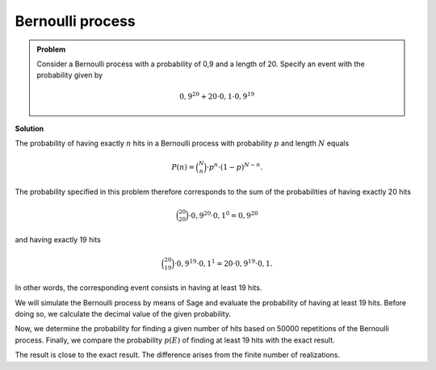 Bernoulli process
=================

.. admonition:: Problem

  Consider a Bernoulli process with a probability of 0,9
  and a length of 20. Specify an event with the probability given by

  .. math::

    0{,}9^{20}+20\cdot0{,}1\cdot0{,}9^{19}

**Solution**

The probability of having exactly :math:`n` hits in a Bernoulli process with probability
:math:`p` and length :math:`N` equals

.. math::
  
  P(n) = \binom{N}{n}\cdot p^n\cdot (1-p)^{N-n}.
 

The probability specified in this problem therefore corresponds to the sum of the probabilities
of having exactly 20 hits

.. math::
  
  \binom{20}{20}\cdot 0{,}9^{20}\cdot 0{,}1^0=0{,}9^{20}

and having exactly 19 hits

.. math::

  \binom{20}{19}\cdot 0{,}9^{19}\cdot 0{,}1^1=20\cdot 0{,}9^{19}\cdot 0{,}1.

In other words, the corresponding event consists in having at least 19 hits.

We will simulate the Bernoulli process by means of Sage and evaluate
the probability of having at least 19 hits. Before doing so, we calculate the decimal value
of the given probability.

.. sagecellserver::

  sage: p = 0.9
  sage: q = 0.1
  sage: p_E = p^20 + 20*q*p^19
  sage: print "Probability p(E) =", p_E

.. end of output


Now, we determine the probability for finding a given number of hits
based on 50000 repetitions of the Bernoulli process. Finally, we compare
the probability :math:`p(E)` of finding at least 19 hits with the exact
result.

.. sagecellserver::

  sage: import numpy as np
  sage: threshold_value = 19
  sage: frequency_e = np.zeros(21)
  sage: iterations = 50000
  sage: for _ in range(iterations):
  ...       hits = sum(np.random.random(20) < p)
  ...       frequency_e[hits] = frequency_e[hits]+1
  sage: probabilities = frequency_e/iterations
  sage: headline = ' Hit  probability'
  sage: print headline
  sage: print "-"*len(headline)
  sage: for hits, p_of_e in enumerate(probabilities):
  ...       print "%6i       %g" % (hits, p_of_e)
  sage: p_geq_19 = probabilities[19]+probabilities[20]
  sage: print "Approximation of the probability p(E) =", p_geq_19

.. end of output

The result is close to the exact result. The difference arises from the
finite number of realizations.
